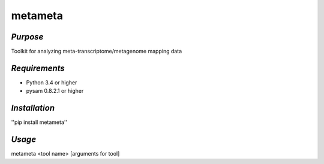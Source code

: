 ============
**metameta**
============

*Purpose*
-----------
Toolkit for analyzing meta-transcriptome/metagenome mapping data

*Requirements*
------------------
- Python 3.4 or higher
- pysam 0.8.2.1 or higher

*Installation*
---------------
''pip install metameta''

*Usage*
----------
metameta <tool name> [arguments for tool]


